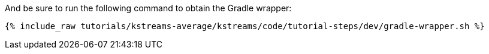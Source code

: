 And be sure to run the following command to obtain the Gradle wrapper:

+++++
<pre class="snippet"><code class="shell">{% include_raw tutorials/kstreams-average/kstreams/code/tutorial-steps/dev/gradle-wrapper.sh %}</code></pre>
+++++
